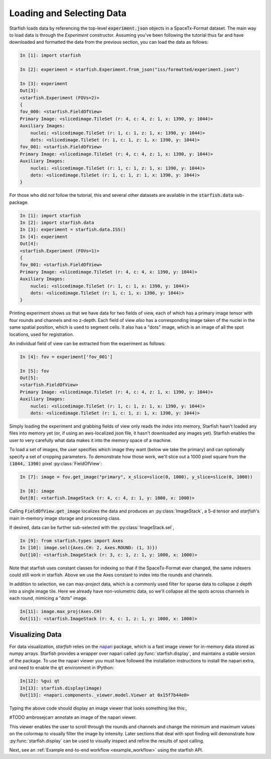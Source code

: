 .. _loading_data:

Loading and Selecting Data
==========================

Starfish loads data by referencing the top-level :code:`experiment.json` objects in a SpaceTx-Format
dataset. The main way to load data is through the `Experiment` constructor. Assuming you've been
following the tutorial thus far and have downloaded and formatted the data from the previous
section, you can load the data as follows:

.. code-block:: python

    In [1]: import starfish

    In [2]: experiment = starfish.Experiment.from_json("iss/formatted/experiment.json")

    In [3]: experiment
    Out[3]:
    <starfish.Experiment (FOVs=2)>
    {
    fov_000: <starfish.FieldOfView>
    Primary Image: <slicedimage.TileSet (r: 4, c: 4, z: 1, x: 1390, y: 1044)>
    Auxiliary Images:
        nuclei: <slicedimage.TileSet (r: 1, c: 1, z: 1, x: 1390, y: 1044)>
        dots: <slicedimage.TileSet (r: 1, c: 1, z: 1, x: 1390, y: 1044)>
    fov_001: <starfish.FieldOfView>
    Primary Image: <slicedimage.TileSet (r: 4, c: 4, z: 1, x: 1390, y: 1044)>
    Auxiliary Images:
        nuclei: <slicedimage.TileSet (r: 1, c: 1, z: 1, x: 1390, y: 1044)>
        dots: <slicedimage.TileSet (r: 1, c: 1, z: 1, x: 1390, y: 1044)>
    }

For those who did *not* follow the tutorial, this and several other datasets are available in
the :code:`starfish.data` sub-package.

.. code-block:: python

    In [1]: import starfish
    In [2]: import starfish.data
    In [3]: experiment = starfish.data.ISS()
    In [4]: experiment
    Out[4]:
    <starfish.Experiment (FOVs=1)>
    {
    fov_001: <starfish.FieldOfView>
    Primary Image: <slicedimage.TileSet (r: 4, c: 4, x: 1390, y: 1044)>
    Auxiliary Images:
        nuclei: <slicedimage.TileSet (r: 1, c: 1, x: 1390, y: 1044)>
        dots: <slicedimage.TileSet (r: 1, c: 1, x: 1390, y: 1044)>
    }

Printing experiment shows us that we have data for two fields of view, each of which has a primary
image tensor with four rounds and channels and no z-depth. Each field of view *also* has a
corresponding image taken of the nuclei in the same spatial position, which is used to segment
cells. It also has a "dots" image, which is an image of all the spot locations, used for
registration.

An individual field of view can be extracted from the experiment as follows:

.. code-block:: python

    In [4]: fov = experiment['fov_001']

    In [5]: fov
    Out[5]:
    <starfish.FieldOfView>
    Primary Image: <slicedimage.TileSet (r: 4, c: 4, z: 1, x: 1390, y: 1044)>
    Auxiliary Images:
        nuclei: <slicedimage.TileSet (r: 1, c: 1, z: 1, x: 1390, y: 1044)>
        dots: <slicedimage.TileSet (r: 1, c: 1, z: 1, x: 1390, y: 1044)>

Simply loading the experiment and grabbing fields of view only reads the *index* into memory,
Starfish hasn't loaded any files into memory yet (or, if using an aws-localized json file, it
hasn't downloaded any images yet). Starfish enables the user to very carefully what data makes it
into the memory space of a machine.

To load a set of images, the user specifies which image they want (below we take the primary) and
can optionally specify a set of cropping parameters. To demonstrate how those work, we'll slice out
a 1000 pixel square from the :code:`(1044, 1390)` pixel :py:class:`FieldOfView`:

.. code-block:: python

    In [7]: image = fov.get_image("primary", x_slice=slice(0, 1000), y_slice=slice(0, 1000))

    In [8]: image
    Out[8]: <starfish.ImageStack (r: 4, c: 4, z: 1, y: 1000, x: 1000)>

Calling :code:`FieldOfView.get_image` localizes the data and produces an :py:class:`ImageStack`,
a 5-d tensor and *starfish*'s main in-memory image storage and processing class.

If desired, data can be further sub-selected with the :py:class:`ImageStack.sel`,

.. code-block:: python

    In [9]: from starfish.types import Axes
    In [10]: image.sel({Axes.CH: 2, Axes.ROUND: (1, 3)})
    Out[10]: <starfish.ImageStack (r: 3, c: 1, z: 1, y: 1000, x: 1000)>

Note that starfish uses constant classes for indexing so that if the SpaceTx-Format ever changed,
the same indexers could still work in starfish. Above we use the Axes constant to index into the
rounds and channels.

In addition to selection, we can max-project data, which is a commonly used filter for sparse data
to collapse :code:`z` depth into a single image tile. Here we already have non-volumetric data, so
we'll collapse all the spots across channels in each round, mimicing a "dots" image.

.. code-block:: python

    In[11]: image.max_proj(Axes.CH)
    Out[11]: <starfish.ImageStack (r: 4, c: 1, z: 1, y: 1000, x: 1000)>

Visualizing Data
----------------

For data visualization, *starfish* relies on the `napari`_ package, which is a fast image viewer
for in-memory data stored as numpy arrays. Starfish provides a wrapper over napari called
:py:func:`starfish.display`, and maintains a stable version of the package. To use the napari
viewer you must have followed the installation instructions to install the napari extra, and need
to enable the :code:`qt` environment in IPython:

.. _napari: https://github.com/napari/napari

.. code-block:: python

    In[12]: %gui qt
    In[13]: starfish.display(image)
    Out[13]: <napari.components._viewer.model.Viewer at 0x15f7b44e0>

Typing the above code should display an image viewer that looks something like this:,

#TODO ambrosejcarr annotate an image of the napari viewer.

This viewer enables the user to scroll through the rounds and channels and change the minimum and
maximum values on the colormap to visually filter the image by intensity. Later sections that deal
with spot finding
will demonstrate how :py:func:`starfish.display` can be used to visually inspect and refine the
results of spot calling.

Next, see an :ref:`Example end-to-end workflow <example_workflow>` using the starfish API.
